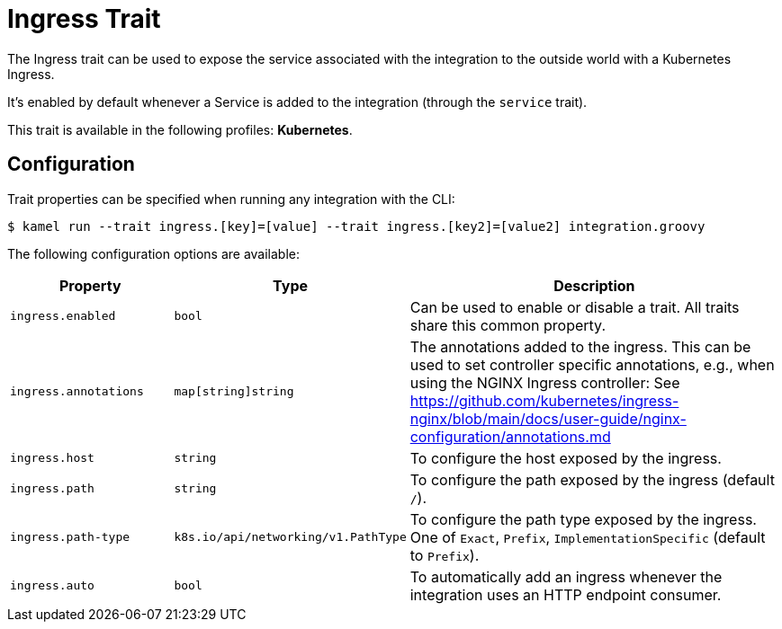 = Ingress Trait

// Start of autogenerated code - DO NOT EDIT! (description)
The Ingress trait can be used to expose the service associated with the integration
to the outside world with a Kubernetes Ingress.

It's enabled by default whenever a Service is added to the integration (through the `service` trait).


This trait is available in the following profiles: **Kubernetes**.

// End of autogenerated code - DO NOT EDIT! (description)
// Start of autogenerated code - DO NOT EDIT! (configuration)
== Configuration

Trait properties can be specified when running any integration with the CLI:
[source,console]
----
$ kamel run --trait ingress.[key]=[value] --trait ingress.[key2]=[value2] integration.groovy
----
The following configuration options are available:

[cols="2m,1m,5a"]
|===
|Property | Type | Description

| ingress.enabled
| bool
| Can be used to enable or disable a trait. All traits share this common property.

| ingress.annotations
| map[string]string
| The annotations added to the ingress.
This can be used to set controller specific annotations, e.g., when using the NGINX Ingress controller:
See https://github.com/kubernetes/ingress-nginx/blob/main/docs/user-guide/nginx-configuration/annotations.md

| ingress.host
| string
| To configure the host exposed by the ingress.

| ingress.path
| string
| To configure the path exposed by the ingress (default `/`).

| ingress.path-type
| k8s.io/api/networking/v1.PathType
| To configure the path type exposed by the ingress.
One of `Exact`, `Prefix`, `ImplementationSpecific` (default to `Prefix`).

| ingress.auto
| bool
| To automatically add an ingress whenever the integration uses an HTTP endpoint consumer.

|===

// End of autogenerated code - DO NOT EDIT! (configuration)
